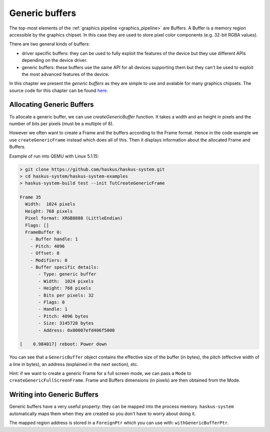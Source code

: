 ==============================================================================
Generic buffers
==============================================================================

The top-most elements of the :ref:`graphics pipeline <graphics_pipeline>` are
Buffers. A Buffer is a memory region accessible by the graphics chipset. In this
case they are used to store pixel color components (e.g. 32-bit RGBA values).

There are two general kinds of buffers:

* driver specific buffers: they can be used to fully exploit the features of the
  device but they use different APIs depending on the device driver.

* generic buffers: these buffers use the same API for all devices supporting
  them but they can't be used to exploit the most advanced features of the
  device.

In this chapter we present the *generic buffers* as they are simple to use and
avalable for many graphics chipsets. The source code for this chapter can be
found `here
<https://github.com/haskus/haskus-system/blob/master/haskus-system-examples/src/tutorial/TutCreateGenericFrame.hs>`_.

Allocating Generic Buffers
--------------------------

To allocate a generic buffer, we can use `createGenericBuffer` function. It
takes a width and an height in pixels and the number of bits per pixels (must be
a multiple of 8). 

However we often want to create a Frame and the buffers according to the Frame
format. Hence in the code example we use ``createGenericFrame`` instead which
does all of this. Then it displays information about the allocated Frame and
Buffers.

Example of run into QEMU with Linux 5.1.15:

.. code:: text

   > git clone https://github.com/haskus/haskus-system.git
   > cd haskus-system/haskus-system-examples
   > haskus-system-build test --init TutCreateGenericFrame

   Frame 35
     Width:  1024 pixels
     Height: 768 pixels
     Pixel format: XRGB8888 (LittleEndian)
     Flags: []
     FrameBuffer 0:
       - Buffer handle: 1
       - Pitch: 4096
       - Offset: 0
       - Modifiers: 0
       - Buffer specific details:
          - Type: generic buffer
          - Width:  1024 pixels
          - Height: 768 pixels
          - Bits per pixels: 32
          - Flags: 0
          - Handle: 1
          - Pitch: 4096 bytes
          - Size: 3145728 bytes
          - Address: 0x00007efd406f5000

   [    0.984017] reboot: Power down

You can see that a ``GenericBuffer`` object contains the effective size of the
buffer (in bytes), the pitch (effective width of a line in bytes), an address
(explained in the next section), etc.

Hint: if we want to create a generic Frame for a full screen mode, we can pass a
``Mode`` to ``createGenericFullScreenFrame``. Frame and Buffers dimensions (in
pixels) are then obtained from the Mode.

Writing into Generic Buffers
----------------------------

Generic buffers have a very useful property: they can be mapped into the process
memory. ``haskus-system`` automatically maps them when they are created so you
don't have to worry about doing it.

The mapped region address is stored in a ``ForeignPtr`` which you can use with:
``withGenericBufferPtr``.
